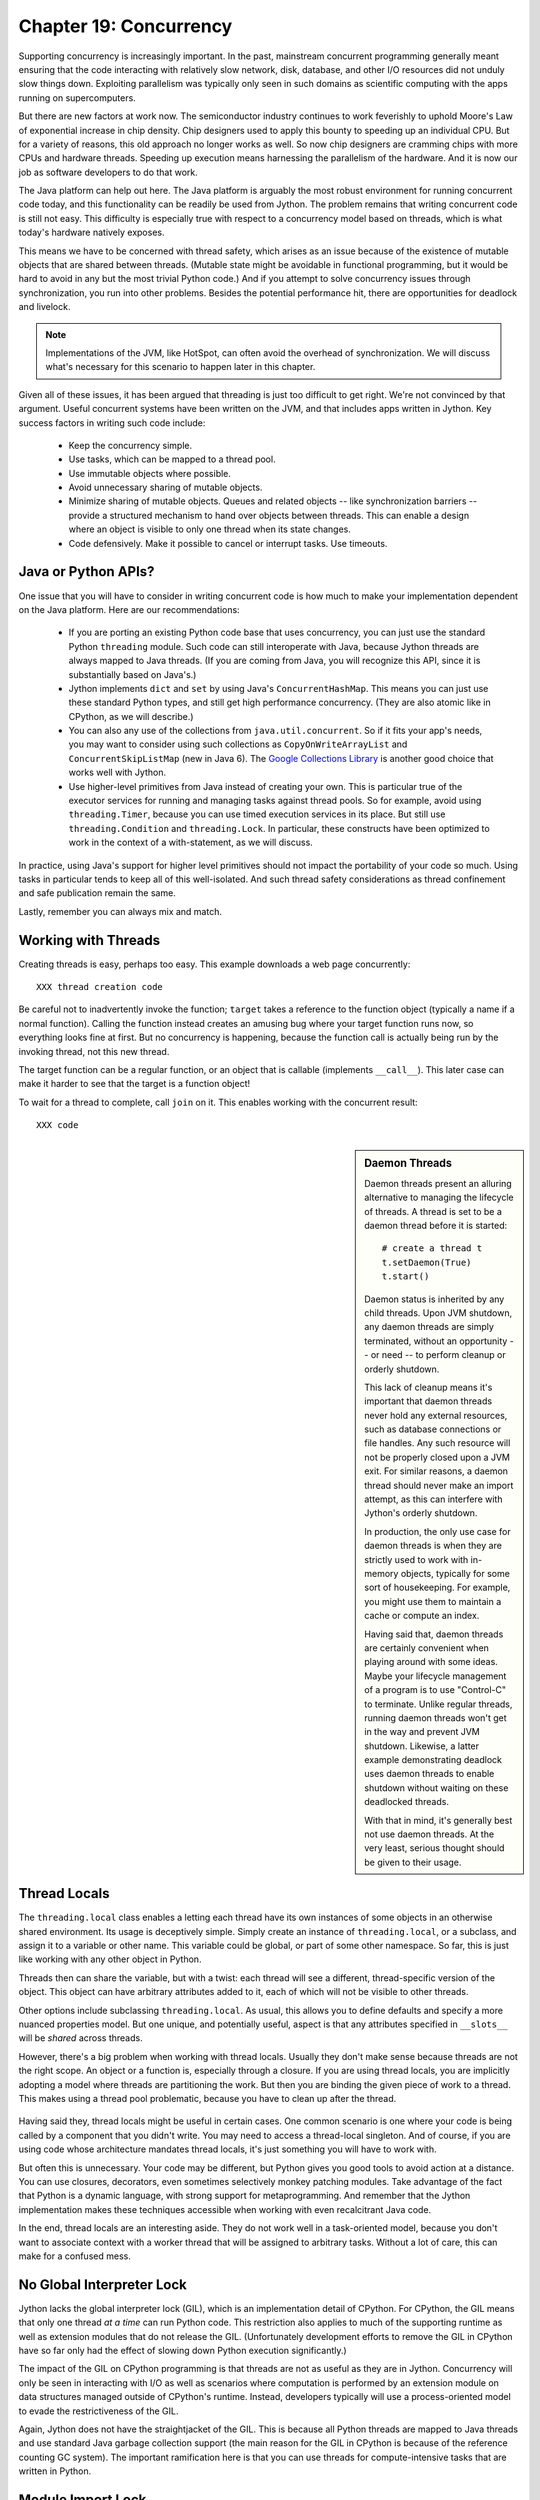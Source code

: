 Chapter 19:  Concurrency
========================

Supporting concurrency is increasingly important. In the past,
mainstream concurrent programming generally meant ensuring that the
code interacting with relatively slow network, disk, database, and
other I/O resources did not unduly slow things down. Exploiting
parallelism was typically only seen in such domains as scientific
computing with the apps running on supercomputers.

But there are new factors at work now. The semiconductor industry
continues to work feverishly to uphold Moore's Law of exponential
increase in chip density. Chip designers used to apply this bounty to
speeding up an individual CPU. But for a variety of reasons, this old
approach no longer works as well. So now chip designers are cramming
chips with more CPUs and hardware threads. Speeding up execution means
harnessing the parallelism of the hardware. And it is now our job as
software developers to do that work.

The Java platform can help out here. The Java platform is arguably the
most robust environment for running concurrent code today, and this
functionality can be readily be used from Jython.  The problem remains
that writing concurrent code is still not easy. This difficulty is
especially true with respect to a concurrency model based on threads,
which is what today's hardware natively exposes.

This means we have to be concerned with thread safety, which arises as
an issue because of the existence of mutable objects that are shared
between threads. (Mutable state might be avoidable in functional
programming, but it would be hard to avoid in any but the most trivial
Python code.) And if you attempt to solve concurrency issues
through synchronization, you run into other problems. Besides the
potential performance hit, there are opportunities for deadlock and
livelock.

.. note::

  Implementations of the JVM, like HotSpot, can often avoid the
  overhead of synchronization. We will discuss what's necessary for
  this scenario to happen later in this chapter.

Given all of these issues, it has been argued that threading is just
too difficult to get right. We're not convinced by that
argument. Useful concurrent systems have been written on the JVM, and
that includes apps written in Jython. Key success factors in writing
such code include:

 * Keep the concurrency simple.

 * Use tasks, which can be mapped to a thread pool.

 * Use immutable objects where possible.

 * Avoid unnecessary sharing of mutable objects. 

 * Minimize sharing of mutable objects. Queues and related objects --
   like synchronization barriers -- provide a structured mechanism to
   hand over objects between threads. This can enable a design where
   an object is visible to only one thread when its state changes.

 * Code defensively. Make it possible to cancel or interrupt
   tasks. Use timeouts.


Java or Python APIs?
--------------------

One issue that you will have to consider in writing concurrent code is
how much to make your implementation dependent on the Java
platform. Here are our recommendations:

  * If you are porting an existing Python code base that uses
    concurrency, you can just use the standard Python ``threading``
    module. Such code can still interoperate with Java, because Jython
    threads are always mapped to Java threads. (If you are coming from
    Java, you will recognize this API, since it is substantially based
    on Java's.)

  * Jython implements ``dict`` and ``set`` by using Java's
    ``ConcurrentHashMap``. This means you can just use these standard
    Python types, and still get high performance concurrency. (They
    are also atomic like in CPython, as we will describe.) 

  * You can also any use of the collections from
    ``java.util.concurrent``. So if it fits your app's needs, you may
    want to consider using such collections as
    ``CopyOnWriteArrayList`` and ``ConcurrentSkipListMap`` (new in
    Java 6). The `Google Collections Library
    <http://code.google.com/p/google-collections/>`_ is another good
    choice that works well with Jython.
   
  * Use higher-level primitives from Java instead of creating your
    own. This is particular true of the executor services for running
    and managing tasks against thread pools. So for example, avoid
    using ``threading.Timer``, because you can use timed execution
    services in its place. But still use ``threading.Condition`` and
    ``threading.Lock``. In particular, these constructs have been
    optimized to work in the context of a with-statement, as we will
    discuss.

In practice, using Java's support for higher level primitives should
not impact the portability of your code so much. Using tasks in
particular tends to keep all of this well-isolated. And such thread
safety considerations as thread confinement and safe publication
remain the same.

Lastly, remember you can always mix and match.


Working with Threads
--------------------

Creating threads is easy, perhaps too easy. This example downloads a
web page concurrently::

  XXX thread creation code

Be careful not to inadvertently invoke the function; ``target`` takes
a reference to the function object (typically a name if a normal
function). Calling the function instead creates an amusing bug where
your target function runs now, so everything looks fine at first. But
no concurrency is happening, because the function call is actually being
run by the invoking thread, not this new thread.

The target function can be a regular function, or an object that is
callable (implements ``__call__``). This later case can make it harder
to see that the target is a function object!

To wait for a thread to complete, call ``join`` on it. This enables
working with the concurrent result::

  XXX code

.. sidebar:: Daemon Threads

  Daemon threads present an alluring alternative to managing the
  lifecycle of threads. A thread is set to be a daemon thread before
  it is started::

    # create a thread t
    t.setDaemon(True)
    t.start()

  Daemon status is inherited by any child threads. Upon JVM shutdown,
  any daemon threads are simply terminated, without an opportunity --
  or need -- to perform cleanup or orderly shutdown.

  This lack of cleanup means it's important that daemon threads never
  hold any external resources, such as database connections or file
  handles. Any such resource will not be properly closed upon a JVM
  exit. For similar reasons, a daemon thread should never make an import
  attempt, as this can interfere with Jython's orderly shutdown.

  In production, the only use case for daemon threads is when
  they are strictly used to work with in-memory objects, typically for
  some sort of housekeeping. For example, you might use them to
  maintain a cache or compute an index.

  Having said that, daemon threads are certainly convenient when
  playing around with some ideas. Maybe your lifecycle management of a
  program is to use "Control-C" to terminate. Unlike regular threads,
  running daemon threads won't get in the way and prevent JVM
  shutdown. Likewise, a latter example demonstrating deadlock uses
  daemon threads to enable shutdown without waiting on these
  deadlocked threads.

  With that in mind, it's generally best not use daemon threads. At
  the very least, serious thought should be given to their usage.


Thread Locals
-------------

The ``threading.local`` class enables a letting each thread have its
own instances of some objects in an otherwise shared environment. Its
usage is deceptively simple. Simply create an instance of
``threading.local``, or a subclass, and assign it to a variable or
other name. This variable could be global, or part of some other
namespace. So far, this is just like working with any other object in
Python.

Threads then can share the variable, but with a twist: each thread
will see a different, thread-specific version of the object.  This
object can have arbitrary attributes added to it, each of which will
not be visible to other threads.

Other options include subclassing ``threading.local``. As usual, this
allows you to define defaults and specify a more nuanced properties
model. But one unique, and potentially useful, aspect is that any
attributes specified in ``__slots__`` will be *shared* across threads.

However, there's a big problem when working with thread
locals. Usually they don't make sense because threads are not the
right scope. An object or a function is, especially through a
closure. If you are using thread locals, you are implicitly adopting a
model where threads are partitioning the work. But then you are
binding the given piece of work to a thread. This makes using a thread
pool problematic, because you have to clean up after the thread.

 .. sidebar:: Jython's ``ThreadState`` Problem

  In fact, we see this very problem in the Jython runtime. A certain
  amount of context needs to be made available to execute Python
  code. In the past, we would look this ``ThreadState`` up from the
  thread. Historically, this may have been in fact faster in the past,
  but it now slows things down, and unnecessarily limits what a given
  thread can do.  A future refactoring of Jython will likely remove
  the use of ``ThreadState`` completely, simultaneously speeding and
  cleaning things up.

Having said they, thread locals might be useful in certain cases. One
common scenario is one where your code is being called by a component
that you didn't write. You may need to access a thread-local
singleton. And of course, if you are using code whose architecture
mandates thread locals, it's just something you will have to work
with.

But often this is unnecessary. Your code may be different, but Python
gives you good tools to avoid action at a distance. You can use
closures, decorators, even sometimes selectively monkey patching
modules. Take advantage of the fact that Python is a dynamic language,
with strong support for metaprogramming. And remember that the Jython
implementation makes these techniques accessible when working with even
recalcitrant Java code.

In the end, thread locals are an interesting aside. They do not work
well in a task-oriented model, because you don't want to associate
context with a worker thread that will be assigned to arbitrary
tasks. Without a lot of care, this can make for a confused mess.


No Global Interpreter Lock
--------------------------

Jython lacks the global interpreter lock (GIL), which is an
implementation detail of CPython. For CPython, the GIL means that only
one thread *at a time* can run Python code. This restriction also
applies to much of the supporting runtime as well as extension modules
that do not release the GIL. (Unfortunately development efforts to
remove the GIL in CPython have so far only had the effect of slowing
down Python execution significantly.)

The impact of the GIL on CPython programming is that threads are not
as useful as they are in Jython. Concurrency will only be seen in
interacting with I/O as well as scenarios where computation is performed
by an extension module on data structures managed outside of CPython's
runtime. Instead, developers typically will use a process-oriented
model to evade the restrictiveness of the GIL.

Again, Jython does not have the straightjacket of the GIL. This is
because all Python threads are mapped to Java threads and use standard
Java garbage collection support (the main reason for the GIL in
CPython is because of the reference counting GC system). The important
ramification here is that you can use threads for compute-intensive
tasks that are written in Python.


Module Import Lock
------------------

Python does, however, define a *module import lock*, which is implemented by
Jython. This lock is acquired whenever an import of any name is
made. This is true whether the import goes through the import
statement, the equivalent ``__import__`` builtin, or related
code. It's important to note that even if the corresponding module has
already been imported, the module import lock will still be acquired,
if only briefly.

So don't write code like this in a hot loop, especially in threaded
code::

  def slow_things_way_down():
      from foo import bar, baz
      ...

It may still make sense to defer your imports. Such deferral can
decrease the start time of your app. Just keep in mind that thread(s)
performing such imports will be forced to run single threaded because
of this lock. So it might make sense for your code to perform deferred
imports in a background thread::

  .. literalinclude:: src/chapter19/background_import.py

So as you can see, you need to do at least two imports of the a given
module; one in the background thread; the other in the actual place(s)
where the module's namespace is being used.

Here's why we need the module import lock. Upon the first import, the
import procedure runs the (implicit) top-level function of the
module. Even though many modules are often declarative in nature, in
Python all definitions are done at runtime. Such definitions
potentially include further imports (recursive imports). And the
top-level function can certainly perform much more complex tasks. The
module import lock simplifies this setup so that it's safely
published. We will discuss this concept further later in this chapter.

Note that in the current implementation, the module import lock is
global for the entire Jython runtime. This may change in the future.


Working with Tasks
------------------

It's usually best to avoid managing the lifecycle of threads
directly. Instead, the task model often provides a better
abstraction. 

*Tasks* describe the asynchronous computation to be
performed. Although there are other options, the object you ``submit``
to be executed should implement Java's ``Callable`` interface (a
``call`` method without arguments), as this best maps into working
with a Python method or function. Tasks move through the states of
being created, submitted (to an executor), started, and
completed. Tasks can also be cancelled or interrupted.

*Executors* run tasks using a set of threads. This might be one thread,
a thread pool, or as many threads as necessary to run all currently
submitted tasks concurrently. The specific choice comprises the
executor policy. But generally you want to use a thread pool so as to
control the degree of concurrency.

*Futures* allow code to access the result of a computation -- or an
exception, if thrown -- in a task only at the point when it's
needed. Up until that point, the using code can run concurrently with
that task. If it's not ready, a wait-on dependency is introduced.

We are going to look at how we can use this functionality by using the
example of downloading web pages. We will wrap this up so it's easy to
work with, tracking the state of the download, as well as any timing
information::

  .. literalinclude:: src/chapter19/downloader.py

In Jython any other task could be done in this fashion, whether it is
a database query or a computationally intensive task written in
Python. It just needs to support the ``Callable`` interface.

Next, we need to create the futures. Upon completion of a future,
either the result is returned, or an exception is thrown into the
caller. This exception will be one of:

  * InterruptedException

  * ExecutionException. Your code can retrieve the underlying
    exception with the ``cause`` attribute.

(This pushing of the exception into the asynchronous caller is thus
similar to how a coroutine works when ``send`` is called on it.)

Now we have what we need to multiplex the downloads of several web
pages over a thread pool::

 .. literalinclude:: src/chapter19/test_futures.py

Up until the ``get`` method on the returned future, the caller run
concurrently with this task. The ``get`` call then introduces a
wait-on dependency on the task's completion. (So this is like calling
``join`` on the supporting thread.) 

Shutting down a thread pool should be as simple as calling the
``shutdown`` method on the pool. However, you may need to take in
account this shutdown can happen during extraordinary times in your
code. Here's the Jython version of a robust shutdown function,
``shutdown_and_await_termination``, as provided in the standard Java
docs::

  .. literalinclude:: src/chapter19/shutdown.py

The ``CompletionService`` interface provides a nice abstraction to
working with futures. The scenario is that instead of waiting for all the
futures to complete, as our code did with ``invokeAll``, or otherwise
polling them, the completion service will push futures as they are
completed onto a synchronized queue. This queue can then be consumed,
by consumers running in one or more threads::

  .. literalinclude:: src/chapter19/test_completion.py
 
This setup enables a natural flow. Although it may be tempting to then
schedule everything through the completion service's queue, there are
limits. For example, if you're writing a scalable web spider, you
would want to externalize this work queue. But for simple manangement,
it would certainly suffice.

.. sidebar:: Why Use Tasks Instead of Threads

  A common practice too often seen in production code is the addition
  of threading in a haphazard fashion:

   * Heterogeneous threads. Perhaps you have one thread that queries
     the database. And another that rebuilds an associated index. What
     happens when you need to add another query?

   * Dependencies are managed through a variety of channels, instead
     of being formally structured. This can result in a rats' nest of
     threads synchronizing on a variety of objects, often with timers
     and other event sources thrown in the mix.

  It's certainly possible to make this sort of setup work. Just debug
  away. But using tasks, with explicit wait-on dependencies and time
  scheduling, makes it far simpler to build a simple, scalable system.


Thread Safety
-------------

Thread safety addresses such questions as:

  * Can the (unintended) interaction of two or more threads corrupt a
    mutable object? This is especially dangerous for a collection like
    a list or a dictionary, because such corruption could potentially
    render the underlying data structure unusable or even produce
    infinite loops when traversing it.

  * Can an update get lost? Perhaps the canonical example is
    incrementing a counter. In this case, there can be a data race with
    another thread in the time between retrieving the current value,
    and then updating with the incremented value.

Jython ensures that its underlying mutable collection types --
``dict``, ``list``, and ``set`` -- cannot be corrupted. But updates
still might get lost in a data race.

However, other Java collection objects that your code might use would
typically not have such no-corruption guarantees. If you need to use
``LinkedHashMap``, so as to support an ordered dictionary, you will
need to consider thread safety if it will be both shared and mutated.

Here's a simple test harness we will use in our
examples. ``ThreadSafetyTestCase`` subclasses ``unittest.TestCase``,
adding a new method ``assertContended``::

  .. literalinclude:: src/chapter19/threadsafety.py

This new method runs a target function and asserts that all threads
properly terminate. Then the testing code needs to check for any other
invariants. 

For example, we use this idea in Jython to test that certain
operations on the ``list`` type are atomic. The idea is to to apply a
sequence of operations that perform an operation, then reverse it. One
step forward, one step back. The net result should be right where you
started, an empty list, which is what the test code asserts::

  .. literalinclude:: src/chapter19/test_list.py

Of course these concerns do not apply at all to immutable
objects. Commonly used objects like strings, numbers, datetimes,
tuples, and frozen sets are immutable. And you can create your own
immutable objects too.

There are a number of other strategies in solving thread safety
issues. We will look at them as follows:

 * Synchronization

 * Atomicity

 * Thread Confinement

 * Safe Publication


Synchronization
~~~~~~~~~~~~~~~

We use synchronization to control the entry of threads into code
blocks corresponding to synchronized resources. Through this control
we can prevent data races, assuming a correct synchronization
protocol. (This can be a big assumption!)

A ``threading.Lock`` ensures entry by only one thread. (In Jython, but
unlike CPython, such locks are always reentrant; there's no
distinction between ``threading.Lock`` and ``threading.RLock``.) Other
threads have to wait until that thread exits the lock. Such explicit
locks are the simplest and perhaps most portable synchronization to
perform.

You should generally manage the entry and exit of such locks through a
with-statement; failing that, you must use a try-finally to ensure
that the lock is always released when exiting a block of code.

Here's some example code using the with-statement. The code allocates
a lock, then shares it amongst some tasks::

  .. literalinclude:: src/chapter19/test_synchronized.py
     :pyobject: LockTestCase.test_with_lock
    
Alternatively, you can do this with try-finally::

  .. literalinclude:: src/chapter19/test_synchronized.py
     :pyobject: LockTestCase.test_try_finally_lock

But don't do this. It's actually slower than the with-statement. And
using the with-statement version also results in more idiomatic Python
code.

Another possibility is to use the ``synchronize`` module, which is
specific to Jython. This module provides a``make_synchronized``
decorator function, which wraps any callable in Jython in a
``synchronized`` block::

  .. literalinclude:: src/chapter19/test_synchronized.py

In this case, you don't need to explicitly release anything. Even in
the the case of an exception, the synchronization lock is always
released upon exit from the function. Again, this version is also
slower than the with-statement form, and it doesn't use explicit locks.

  .. sidebar: Synchronization and the with-statement

  Jython's current runtime (as of 2.5.1) can execute the
  with-statement form more efficiently through both runtime support
  and how this statement is compiled. The reason is that most JVMs can
  perform analysis on a chunk of code (the *compilation unit*,
  including any inlining) to avoid synchronization overhead, so long
  as two conditions are met. First, the chunk contains both the lock
  and unlock. And second, the chunk is not too long for the JVM to
  perform its analysis. The with-statement's semantics make it
  relatively easy for us to do that when working with built-in types
  like ``threading.Lock``, while avoiding the overhead of Java runtime
  reflection.

  In the future, support of the new ``invokedynamic`` bytecode should
  collapse these performance differences.

The ``threading`` module offers portablity, but it's also
minimalist. You may want to use the synchronizers in
``Java.util.concurrent``, instead of their wrapped versions in
``threading``. In particular, this approach is necessary if you want
to wait on a lock with a timeout. And you may want to use factories
like ``Collections.synchronizedMap``, when applicable, to ensure the
underlying Java object has the desired synchronization.


Deadlocks
~~~~~~~~~

But use synchronizaton carefully. This code will always eventually
deadlock::

  .. literalinclude:: src/chapter19/deadlock.py

Deadlock results from a cycle of any length of wait-on
dependencies. For example, Alice is waiting on Bob, but Bob is waiting
on Alice. Without a timeout or other change in strategy -- Alice just
gets tired of waiting on Bob! -- this deadlock will not be broken.

Avoiding deadlocks can be done by never acquiring locks such that a
cycle like that can be created. If we rewrote the example so that
locks are acquired in the same order (Bob always allows Alice to go
first), there would be no deadlocks. However, this ordering is not
always so easy to do. Often, a more robust strategy is to allow for
timeouts.


Other Synchronization Objects
~~~~~~~~~~~~~~~~~~~~~~~~~~~~~

The ``Queue`` module implements a first-in, first-out synchronized
queue. (Synchronized queues are also called blocking queues, and
that's how they are described in ``java.util.concurrent``.) Such
queues represent a thread-safe way to send objects from one or more
producing threads to one or more consuming threads.

Often, you will define a poision object to shut down the queue. This
will allow any consuming, but waiting threads to immediately shut
down. Or just use Java's support for executors to get an off-the-shelf
solution.

If you need to implement another policy, such as last-in, first-out or
based on a priority, you can use the comparable synchronized queues in
``java.util.concurrent`` as appropriate.  (Note these have since been
implemented in Python 2.6, so they will be made available when Jython
2.6 is eventually released.)

``Condition`` objects allow for one thread to ``notify`` another thread
that's waiting on a condition to wake up; ``notifyAll`` is used to
wake up all such threads. Along with ``Queue``, this is probably the
most versatile of the synchronizing objects for real usage.

``Condition`` objects are always associated with a ``Lock``. Your code
needs to bracket waiting and notifying the condition by acquiring the
corresponding lock, then finally (as always!) releasing it. As usual,
this is easiest done in the context of the with-statement::

  .. literalinclude:: src/chapter19/condition.py

For example, here's how we actually implement a ``Queue`` in the
standard library of Jython (just modified here to use the
with-statement). We can't use a standard Java blocking queue, because
the requirement of being able to join on the queue when there's no
more work to be performed requires a third condition variable::

  .. literalinclude:: src/chapter19/Queue.py

There are other mechanisms to synchronize, including exchangers,
barriers, latches, etc. You can use semaphores to describe scenarios
where it's possible for multiple threads to enter. Or use locks that
are set up to distinguish reads from writes. There are many
possibilities for the Java platform. In our experience, Jython should
be able to work with any of them.


Atomic Operations
~~~~~~~~~~~~~~~~~

An atomic operation is inherently thread safe. Data races and object
corruption do not occur. And it's not possible for other threads to
see an inconsistent view.

Atomic operations are therefore simpler to use than
synchronization. In addition, atomic operations will often use
underlying support in the CPU, such as a ``compare-and-swap``
instruction. Or they may use locking too. The important thing to know
is that the lock is not directly visible. Also, if synchronization is
used, it's not possible to expand the scope of the synchronization. In
particular, callbacks and iteration are not feasible.

Python guarantees the atomicity of certain operations, although at
best it's only informally documented. Fredrik Lundh's article on
"Thread Synchronization Methods in Python" summarizes the mailing list
dicussions and the state of the CPython implementation. Quoting his
article, the following are atomic operations for Python code:

  * Reading or replacing a single instance attribute

  * Reading or replacing a single global variable

  * Fetching an item from a list

  * Modifying a list in place (e.g. adding an item using append)

  * Fetching an item from a dictionary

  * Modifying a dictionary in place (e.g. adding an item, or calling
    the clear method)

Although unstated, this also applies to equivalent ops on the
builtin ``set`` type.

For CPython, this atomicity emerges from combining its Global
Interpreter Lock (GIL), the Python bytecode virtual machine execution
loop, and the fact that types like ``dict`` and ``list`` are
implemented natively in C and do not release the GIL.

Despite the fact that this is in some sense accidentally emergent, it
is a useful simplification for the developer. And it's what existing
Python code expects. So this is what we have implemented in Jython.

In particular, because ``dict`` is a ``ConcurrentHashMap``, we also
expose the following methods to atomically update dictionaries::

  * ``setifabsent``

  * ``update``

It's important to note that iterations are not atomic, even on a
``ConcurrentHashMap``.

Atomic operations are useful, but they are pretty limited too. Often,
you still need to use synchronization to prevent data races. And this
has to be done with care to avoid deadlocks and starvation.


Thread Confinement
~~~~~~~~~~~~~~~~~~

Thread confinement is often the best solution to resolve most of the
problems seen in working with mutable objects. In practice, you
probably don't need to share a large percentage of the mutable objects
used in your code. Very simply put, if you don't share, then thread
safety issues go away.

Not all problems can be reduced to using thread confinement. There are
likely some shared objects in your system, but in practice most can be
eliminated. And often the shared state is someone else's problem:

  * Intermediate objects don't require sharing. For example, if you
    are building up a buffer that is only pointed to by a local
    variable, you don't need to synchronize. It's an easy prescription
    to follow, so long as you are not trying to keep around these
    intermediate objects to avoid allocation overhead. Don't do that.

  * Producer-consumer. Construct an object in one thread, then hand it
    off to another thread. You just need to use an appropriate
    synchronizer object, such as a ``Queue``.

  * Application containers. The typical database-driven web
    applications makes for the classic case. For example, if you are
    using modjy, then the database connection pools and thread pools
    are the responsibility of the servlet container. And they are not
    directly observable. (But don't do things like share database
    connections across threads.) Caches and databases then are where
    you will see shared state.

  * Actors. The actor model is another good example. Send and receive
    messages to an actor (effectively an independent thread) and let
    it manipulate any objects it owns on your behalf. Effectively this
    reduces the problem to sharing one mutable object, the message
    queue. The message queue can then ensure any accesses are
    appropriately serialized, so there are no thread safety issues.

Unfortunately thread confinement is not without issues in Jython. For
example, if you use ``StringIO``, you have to pay the cost that this
class uses ``list``, which is synchronized. Although it's possible to
further optimize the Jython implementation of the Python standard
library, if a section of code is hot enough, you may want to consider
rewriting that in Java to ensure no additional synchronization
overhead.

Lastly, thread confinement is not perfect in Python, because of the
possibility of introspecting on frame objects. This means your code
can see local variables in other threads, and the objects they point
to. But this is really more of an issue for how optimizable Jython is
when run on the JVM. It won't cause thread safety issues if you don't
exploit this loophole. We will discuss this more in the section on the
Python Memory Model.


Python Memory Model
-------------------

Reasoning about concurrency in Python is easier than in Java. This is
because the memory model is not as surprising to our conventional
reasoning about how programs operate. However, this also means that
Python code sacrifices significant performance to keep it simpler.

Here's why. In order to maximize Java performance, it's allowed for a
CPU to arbitrarily re-order the operations performed by Java code,
subject to the constraints imposed by *happens-before* and
*synchronizes-with* relationships. (The published `Java memory model
<http://java.sun.com/docs/books/jls/third_edition/html/memory.html>`_
goes into more details on these constraints.)

Although such reordering is not visible within a given thread, the
problem is that it's visible to other threads. Of course, this
visibility only applies to changes made to non-local objects; thread
confinement still applies.

In particular, this means you cannot rely on the apparent sequential
ordering of Java code when looking at two or more threads.

Python is different. The fundamental thing to know about
Python, and what we have implemented in Jython, is that setting any
attribute in Python is a volatile write; and getting any
attribute is a volatile read. This is because Python attributes are
stored in dictionaries, and in Jython, this follows the semantics of
the backing ``ConcurrentHashMap``. So ``get`` and ``set`` are
volatile.

So this means that Python code has sequential consistency. Execution
follows the ordering of statements in the code. There are no surprises
here.

And this means that *safe publication* is pretty much trivial in
Python, when compared to Java. Safe publication means the thread safe
association of an object with a name. Because this is always a
memory-fenced operation in Python, your code simply needs to ensure
that the object itself is built in a thread-safe fashion; then publish
it all at once by setting the appropriate variable to this object.

If you need to create module-level objects -- singletons -- then you
should do this in the top-level script of the module so that the
module import lock is in effect.


Interruption
------------

Long-threading threads should provide some opportunity for
cancellation. The typicl pattern is something like this::

  class DoSomething(Runnable):
      def __init__(self):
          cancelled = False

      def run(self):
          while not self.cancelled:
              do_stuff()

Remember, Python variables are always volatile, unlike Java. There are
no problems with using a ``cancelled`` flag like this.

Thread interruption allows for even more responsive cancellation. In
particular, if a a thread is waiting on most any synchronizers, such
as a condition variable or on file I/O, this action will cause the
waited-on method to exit with an ``InterruptedException``.
(Unfortunately lock acquistion, except under certain cases such as
using ``lockInterruptibly`` on the underlying Java lock, is not
interruptible.)

Although Python's ``threading`` module does not itself support
interruption, it is available through the standard Java thread
API. First, let's import this class. We will rename it to ``JThread``
so it doesn't conflict with Python's version::

  from java.lang import Thread as JThread

As we have seen, you can use Java threads as if they are Python
threads. So logically you should be able to do the converse: use
Python threads as if they are Jave threads. Therefore it would be nice
to make calls like ``JThread.interrupt(obj)``.

  .. note:
  
  Incidentally, this formulation, instead of ``obj.interrupt()``,
  looks like a static method on a class, as long as we pass in the
  object as the first argument. This adaptation is a good use of
  Python's explicit self.

But there's a problem here. As of the latest released version (Jython
2.5.1), we forgot to include an appropriate ``__tojava__`` method on
the ``Thread`` class! So this looks like you can't do this trick after
all.

Or can you? What if you didn't have to wait until we fix this bug?
You could explore the source code -- or look at the class with
``dir``. One possibility would be to use the nominally private
``_thread`` attribute on the ``Thread`` object. After all ``_thread``
is the attribute for the underlying Java thread. Yes, this is an
implementation detail, but it's probably fine to use. It's not so
likely to change.

But we can do even better. We can *monkey patch* the ``Thread`` class
such that it has an appropriate ``__tojava__`` method, but only if it
doesn't exist. So this patching is likely to work with a future
version of Jython because we are going to fix this missing method
before we even consider changing its implementation and removing
``_thread``.

So here's how we can monkey patch, following a recipe of
Guido van Rossum::

  .. literalinclude:: src/chapter19/monkeypatch.py

This ``monkeypatch_method`` decorator allows us to add a method to a
class after the fact. (This is what Ruby developers call *opening* a
class.) Use this power with care. But again, you shouldn't worry too
much when you keep such fixes to a minimum, especially when it's
essentially a bug fix like this one. In our case, we will use a
variant, the ``monkeypatch_method_if_not_set`` decorator, to ensure we
only patch if it has not been fixed by a later version.

Putting it all together, we have this code::

  .. literalinclude:: src/chapter19/interrupt.py

(It does rely on the use of ``threading.Condition`` to have something
to wait on. We will talk about condition variables later.)

Lastly, you could simply access interruption through the ``cancel``
method provided by a ``Future``. No need to monkey patch!


Conclusion
----------

Jython can fully take advantage of the underlying Java platform's
support for concurrency. You can also use the standard Python
threading constructs, which in most cases just wrap the corresponding
Java functionality. The standard mutable Python collection types have
been implemented in Jython with concurrency in mind. And Python's
sequential consistency removes some potential bugs.

But concurrent programming is still not easy to get right, either in
Python or in Java. You should consider higher-level concurrency
primitives, such as tasks. And you should be disciplined in how your
code shares mutable state.

